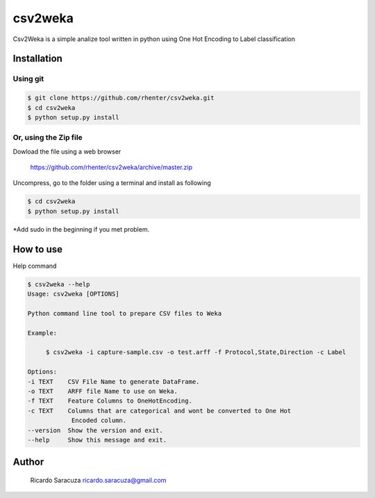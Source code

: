 ========
csv2weka
========

Csv2Weka is a simple analize tool written in python using One Hot Encoding to Label classification

Installation
============

Using git
---------

.. code-block:: bash

    $ git clone https://github.com/rhenter/csv2weka.git
    $ cd csv2weka
    $ python setup.py install

Or, using the Zip file
----------------------

Dowload the file using a web browser

    https://github.com/rhenter/csv2weka/archive/master.zip

Uncompress, go to the folder using a terminal and install as following

.. code-block:: bash

    $ cd csv2weka
    $ python setup.py install

*Add sudo in the beginning if you met problem.


How to use
==========

Help command

.. code-block:: bash

    $ csv2weka --help
    Usage: csv2weka [OPTIONS]

    Python command line tool to prepare CSV files to Weka

    Example:

         $ csv2weka -i capture-sample.csv -o test.arff -f Protocol,State,Direction -c Label

    Options:
    -i TEXT    CSV File Name to generate DataFrame.
    -o TEXT    ARFF file Name to use on Weka.
    -f TEXT    Feature Columns to OneHotEncoding.
    -c TEXT    Columns that are categorical and wont be converted to One Hot
                Encoded column.
    --version  Show the version and exit.
    --help     Show this message and exit.


Author
======

    Ricardo Saracuza
    ricardo.saracuza@gmail.com
